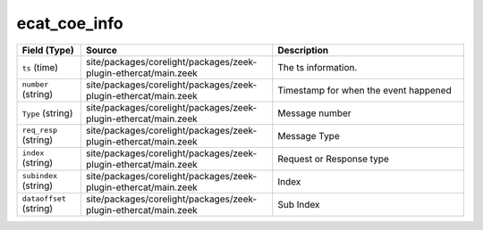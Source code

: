 .. _ref_logs_ecat_coe_info:

ecat_coe_info
-------------
.. list-table::
   :header-rows: 1
   :class: longtable
   :widths: 1 3 3

   * - Field (Type)
     - Source
     - Description

   * - ``ts`` (time)
     - site/packages/corelight/packages/zeek-plugin-ethercat/main.zeek
     - The ts information.

   * - ``number`` (string)
     - site/packages/corelight/packages/zeek-plugin-ethercat/main.zeek
     - Timestamp for when the event happened

   * - ``Type`` (string)
     - site/packages/corelight/packages/zeek-plugin-ethercat/main.zeek
     - Message number

   * - ``req_resp`` (string)
     - site/packages/corelight/packages/zeek-plugin-ethercat/main.zeek
     - Message Type

   * - ``index`` (string)
     - site/packages/corelight/packages/zeek-plugin-ethercat/main.zeek
     - Request or Response type

   * - ``subindex`` (string)
     - site/packages/corelight/packages/zeek-plugin-ethercat/main.zeek
     - Index

   * - ``dataoffset`` (string)
     - site/packages/corelight/packages/zeek-plugin-ethercat/main.zeek
     - Sub Index
